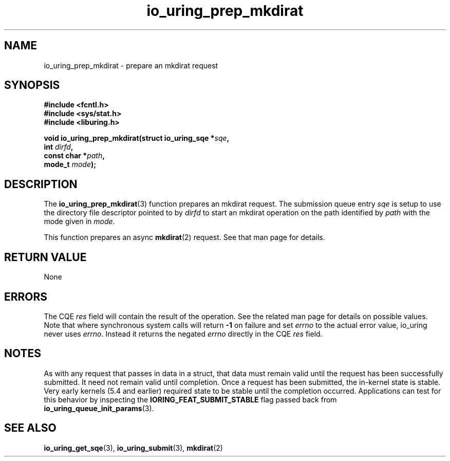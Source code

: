 .\" Copyright (C) 2022 Jens Axboe <axboe@kernel.dk>
.\"
.\" SPDX-License-Identifier: LGPL-2.0-or-later
.\"
.TH io_uring_prep_mkdirat 3 "March 13, 2022" "liburing-2.2" "liburing Manual"
.SH NAME
io_uring_prep_mkdirat \- prepare an mkdirat request
.SH SYNOPSIS
.nf
.BR "#include <fcntl.h>"
.BR "#include <sys/stat.h>"
.BR "#include <liburing.h>"
.PP
.BI "void io_uring_prep_mkdirat(struct io_uring_sqe *" sqe ","
.BI "                           int " dirfd ","
.BI "                           const char *" path ","
.BI "                           mode_t " mode ");"
.fi
.SH DESCRIPTION
.PP
The
.BR io_uring_prep_mkdirat (3)
function prepares an mkdirat request. The submission queue entry
.I sqe
is setup to use the directory file descriptor pointed to by
.I dirfd
to start an mkdirat operation on the path identified by
.I path
with the mode given in
.IR mode .

This function prepares an async
.BR mkdirat (2)
request. See that man page for details.

.SH RETURN VALUE
None
.SH ERRORS
The CQE
.I res
field will contain the result of the operation. See the related man page for
details on possible values. Note that where synchronous system calls will return
.B -1
on failure and set
.I errno
to the actual error value, io_uring never uses
.IR errno .
Instead it returns the negated
.I errno
directly in the CQE
.I res
field.
.SH NOTES
As with any request that passes in data in a struct, that data must remain
valid until the request has been successfully submitted. It need not remain
valid until completion. Once a request has been submitted, the in-kernel
state is stable. Very early kernels (5.4 and earlier) required state to be
stable until the completion occurred. Applications can test for this
behavior by inspecting the
.B IORING_FEAT_SUBMIT_STABLE
flag passed back from
.BR io_uring_queue_init_params (3).
.SH SEE ALSO
.BR io_uring_get_sqe (3),
.BR io_uring_submit (3),
.BR mkdirat (2)
